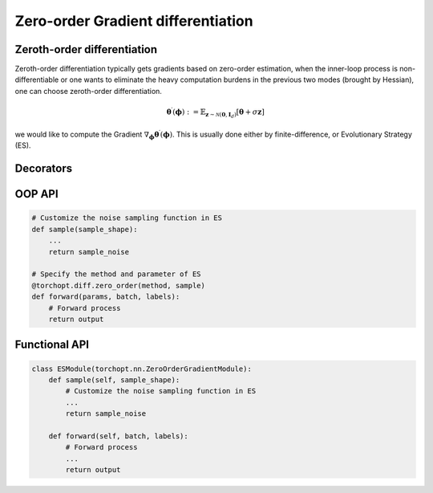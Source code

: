 Zero-order Gradient differentiation
===================================

Zeroth-order differentiation
----------------------------

Zeroth-order differentiation typically gets gradients based on zero-order estimation, when the inner-loop process is non-differentiable or one wants to eliminate the heavy computation burdens in the previous two modes (brought by Hessian), one can choose zeroth-order differentiation.

.. math::

    \boldsymbol{\theta}^{\prime} (\boldsymbol{\phi}) := \mathbb{E}_{\boldsymbol{z} \sim \mathcal{N} ( \boldsymbol{0}, \boldsymbol{I}_d )} [ \boldsymbol{\theta} + \sigma \boldsymbol{z} ]


we would like to compute the Gradient :math:`\nabla_{\boldsymbol{\phi}} \boldsymbol{\theta}^{\prime} (\boldsymbol{\phi})`.
This is usually done either by finite-difference, or Evolutionary Strategy (ES).


Decorators
----------

.. autosummary::

    torchopt.diff.zero_order.zero_order


OOP API
-------


.. code-block:: python

    # Customize the noise sampling function in ES
    def sample(sample_shape):
        ...
        return sample_noise

    # Specify the method and parameter of ES
    @torchopt.diff.zero_order(method, sample)
    def forward(params, batch, labels):
        # Forward process
        return output



Functional API
--------------

.. code-block:: python

    class ESModule(torchopt.nn.ZeroOrderGradientModule):
        def sample(self, sample_shape):
            # Customize the noise sampling function in ES
            ...
            return sample_noise

        def forward(self, batch, labels):
            # Forward process
            ...
            return output

